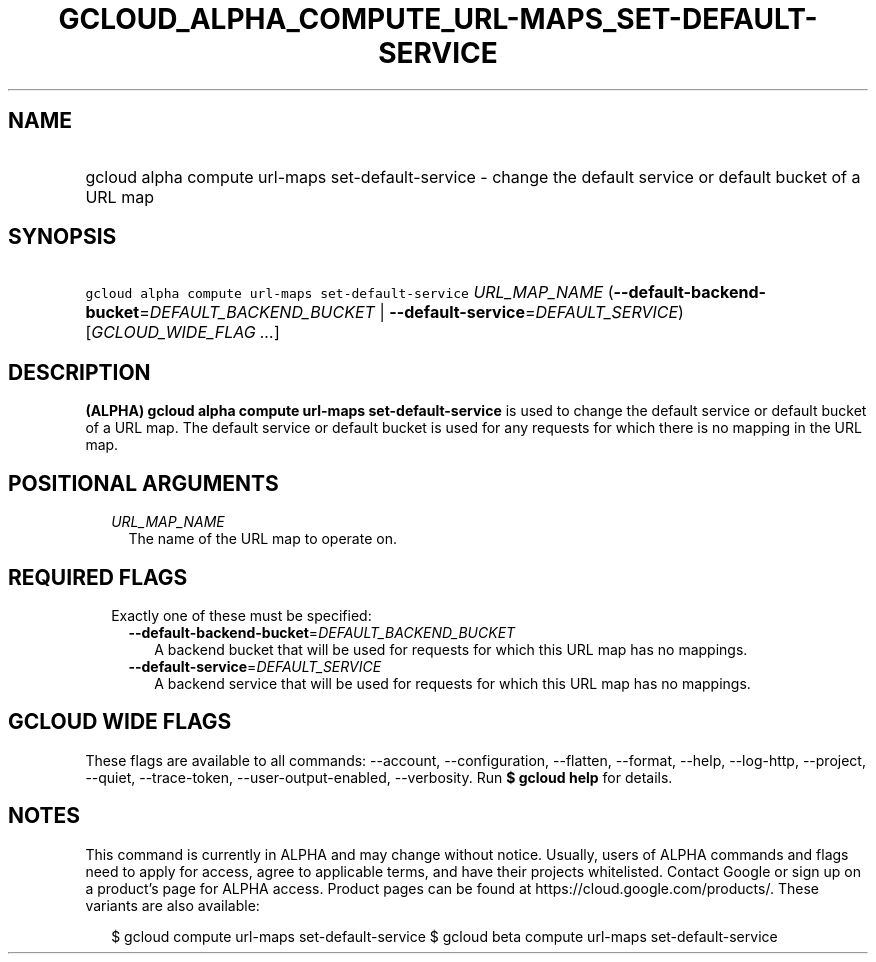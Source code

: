 
.TH "GCLOUD_ALPHA_COMPUTE_URL\-MAPS_SET\-DEFAULT\-SERVICE" 1



.SH "NAME"
.HP
gcloud alpha compute url\-maps set\-default\-service \- change the default service or default bucket of a URL map



.SH "SYNOPSIS"
.HP
\f5gcloud alpha compute url\-maps set\-default\-service\fR \fIURL_MAP_NAME\fR (\fB\-\-default\-backend\-bucket\fR=\fIDEFAULT_BACKEND_BUCKET\fR\ |\ \fB\-\-default\-service\fR=\fIDEFAULT_SERVICE\fR) [\fIGCLOUD_WIDE_FLAG\ ...\fR]



.SH "DESCRIPTION"

\fB(ALPHA)\fR \fBgcloud alpha compute url\-maps set\-default\-service\fR is used
to change the default service or default bucket of a URL map. The default
service or default bucket is used for any requests for which there is no mapping
in the URL map.



.SH "POSITIONAL ARGUMENTS"

.RS 2m
.TP 2m
\fIURL_MAP_NAME\fR
The name of the URL map to operate on.


.RE
.sp

.SH "REQUIRED FLAGS"

.RS 2m
.TP 2m

Exactly one of these must be specified:

.RS 2m
.TP 2m
\fB\-\-default\-backend\-bucket\fR=\fIDEFAULT_BACKEND_BUCKET\fR
A backend bucket that will be used for requests for which this URL map has no
mappings.

.TP 2m
\fB\-\-default\-service\fR=\fIDEFAULT_SERVICE\fR
A backend service that will be used for requests for which this URL map has no
mappings.


.RE
.RE
.sp

.SH "GCLOUD WIDE FLAGS"

These flags are available to all commands: \-\-account, \-\-configuration,
\-\-flatten, \-\-format, \-\-help, \-\-log\-http, \-\-project, \-\-quiet,
\-\-trace\-token, \-\-user\-output\-enabled, \-\-verbosity. Run \fB$ gcloud
help\fR for details.



.SH "NOTES"

This command is currently in ALPHA and may change without notice. Usually, users
of ALPHA commands and flags need to apply for access, agree to applicable terms,
and have their projects whitelisted. Contact Google or sign up on a product's
page for ALPHA access. Product pages can be found at
https://cloud.google.com/products/. These variants are also available:

.RS 2m
$ gcloud compute url\-maps set\-default\-service
$ gcloud beta compute url\-maps set\-default\-service
.RE

